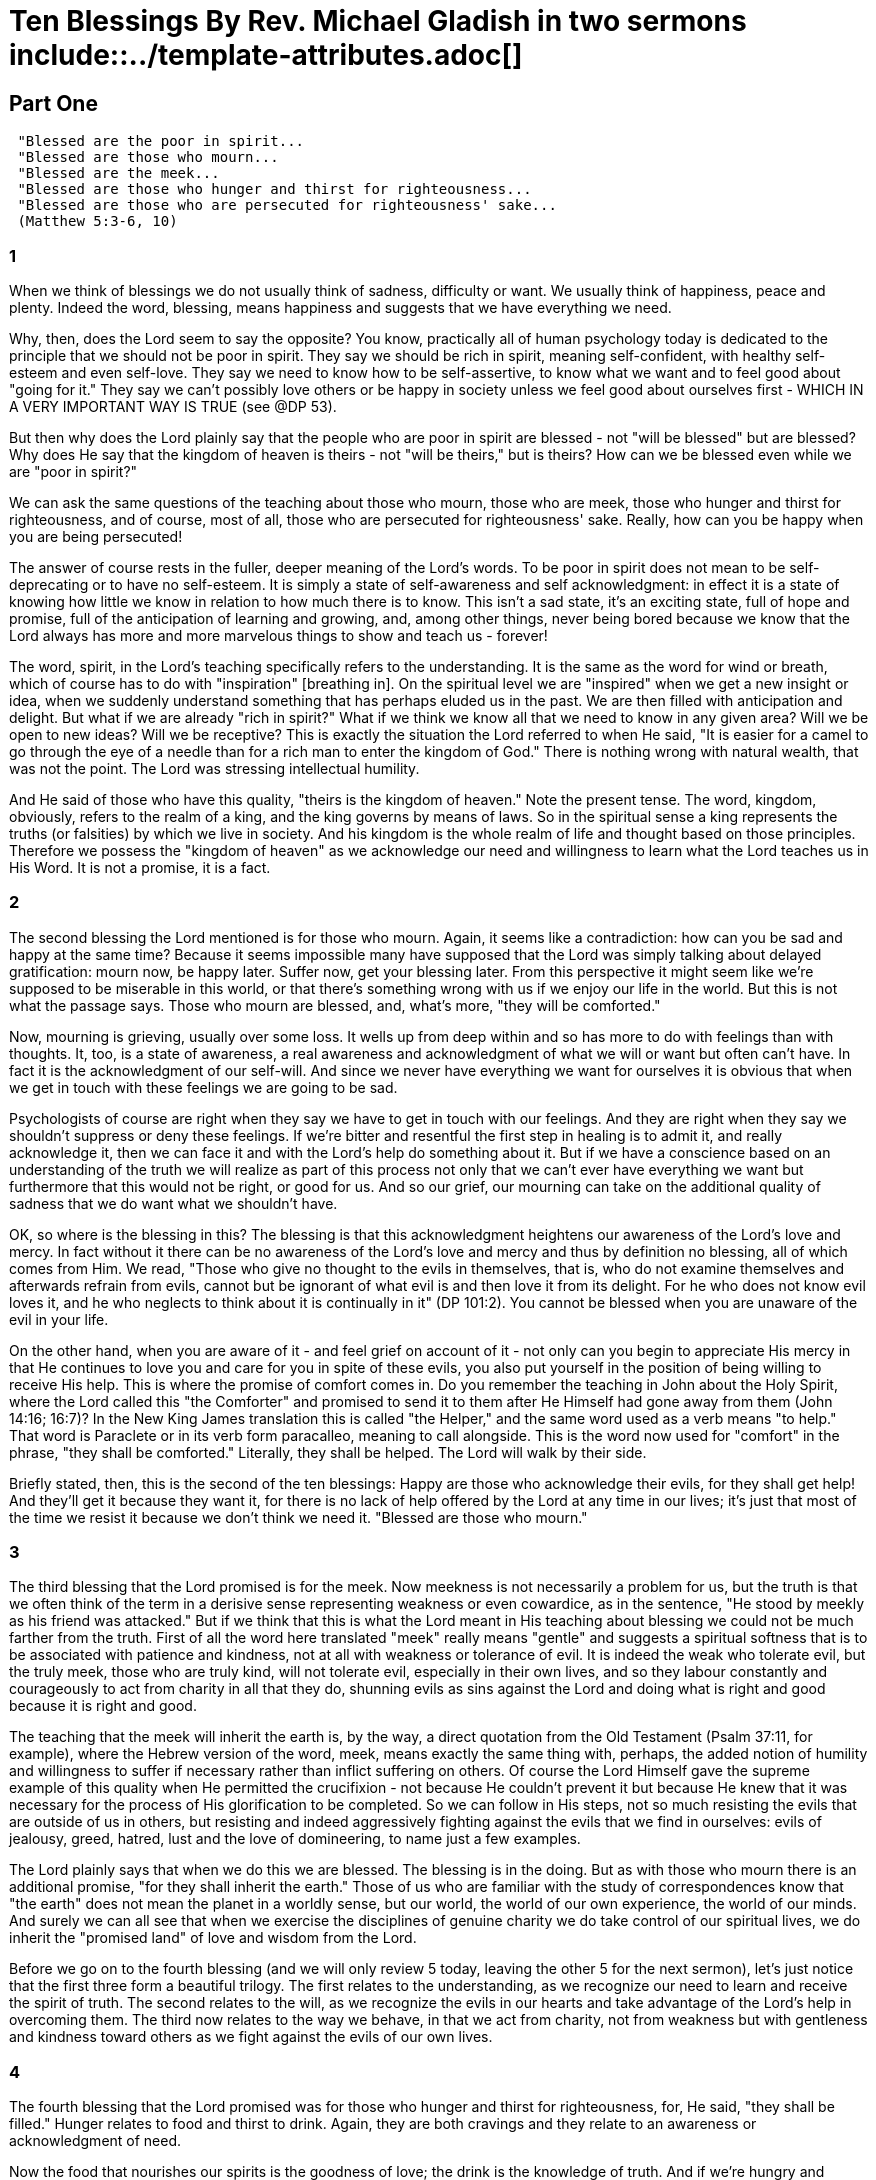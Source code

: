 = Ten Blessings By Rev. Michael Gladish in two sermons include::../template-attributes.adoc[]

////
source: https://www.swedenborgstudy.com/sermons/mirror-newchurch.org/TenBlessingsPart1.htm and ...Part2.htm ... concatenated

meta-data from html source:
<meta name="dc.creator" content="bruce">
<meta name="dc.title" content="Microsoft Word - kl_sermon_TenBlessingsPart1.doc">
<meta name="dc.date" content="2004-12-17T21:07:52Z">
<meta name="dc.date.modified" content="2004-12-17T21:07:52Z">
<meta name="generator" content="Microsoft FrontPage 6.0">

////


== Part One
////
 Ten Blessings, Part 1 of 2
  "Blessed are those Who Mourn."

 A sermon by Rev. Michael Gladish
////
....
 "Blessed are the poor in spirit...
 "Blessed are those who mourn...
 "Blessed are the meek...
 "Blessed are those who hunger and thirst for righteousness...
 "Blessed are those who are persecuted for righteousness' sake...
 (Matthew 5:3-6, 10)
....

=== 1
When we think of blessings we do not usually think of sadness, difficulty or want. We usually think of happiness, peace and plenty. Indeed the word, blessing, means happiness and suggests that we have everything we need.

Why, then, does the Lord seem to say the opposite? You know, practically all of human psychology today is dedicated to the principle that we should not be poor in spirit. They say we should be rich in spirit, meaning self-confident, with healthy self-esteem and even self-love. They say we need to know how to be self-assertive, to know what we want and to feel good about "going for it." They say we can't possibly love others or be happy in society unless we feel good about ourselves first - WHICH IN A VERY IMPORTANT WAY IS TRUE (see @DP 53).

But then why does the Lord plainly say that the people who are poor in spirit are blessed - not "will be blessed" but are blessed? Why does He say that the kingdom of heaven is theirs - not "will be theirs," but is theirs? How can we be blessed even while we are "poor in spirit?"

We can ask the same questions of the teaching about those who mourn, those who are meek, those who hunger and thirst for righteousness, and of course, most of all, those who are persecuted for righteousness' sake. Really, how can you be happy when you are being persecuted!

The answer of course rests in the fuller, deeper meaning of the Lord's words. To be poor in spirit does not mean to be self-deprecating or to have no self-esteem. It is simply a state of self-awareness and self acknowledgment: in effect it is a state of knowing how little we know in relation to how much there is to know. This isn't a sad state, it's an exciting state, full of hope and promise, full of the anticipation of learning and growing, and, among other things, never being bored because we know that the Lord always has more and more marvelous things to show and teach us - forever!

The word, spirit, in the Lord's teaching specifically refers to the understanding. It is the same as the word for wind or breath, which of course has to do with "inspiration" [breathing in]. On the spiritual level we are "inspired" when we get a new insight or idea, when we suddenly understand something that has perhaps eluded us in the past. We are then filled with anticipation and delight. But what if we are already "rich in spirit?" What if we think we know all that we need to know in any given area? Will we be open to new ideas? Will we be receptive? This is exactly the situation the Lord referred to when He said, "It is easier for a camel to go through the eye of a needle than for a rich man to enter the kingdom of God." There is nothing wrong with natural wealth, that was not the point. The Lord was stressing intellectual humility.

And He said of those who have this quality, "theirs is the kingdom of heaven." Note the present tense. The word, kingdom, obviously, refers to the realm of a king, and the king governs by means of laws. So in the spiritual sense a king represents the truths (or falsities) by which we live in society. And his kingdom is the whole realm of life and thought based on those principles. Therefore we possess the "kingdom of heaven" as we acknowledge our need and willingness to learn what the Lord teaches us in His Word. It is not a promise, it is a fact.

=== 2
The second blessing the Lord mentioned is for those who mourn. Again, it seems like a contradiction: how can you be sad and happy at the same time? Because it seems impossible many have supposed that the Lord was simply talking about delayed gratification: mourn now, be happy later. Suffer now, get your blessing later. From this perspective it might seem like we're supposed to be miserable in this world, or that there's something wrong with us if we enjoy our life in the world. But this is not what the passage says. Those who mourn are blessed, and, what's more, "they will be comforted."

Now, mourning is grieving, usually over some loss. It wells up from deep within and so has more to do with feelings than with thoughts. It, too, is a state of awareness, a real awareness and acknowledgment of what we will or want but often can't have. In fact it is the acknowledgment of our self-will. And since we never have everything we want for ourselves it is obvious that when we get in touch with these feelings we are going to be sad.

Psychologists of course are right when they say we have to get in touch with our feelings. And they are right when they say we shouldn't suppress or deny these feelings. If we're bitter and resentful the first step in healing is to admit it, and really acknowledge it, then we can face it and with the Lord's help do something about it. But if we have a conscience based on an understanding of the truth we will realize as part of this process not only that we can't ever have everything we want but furthermore that this would not be right, or good for us. And so our grief, our mourning can take on the additional quality of sadness that we do want what we shouldn't have.

OK, so where is the blessing in this? The blessing is that this acknowledgment heightens our awareness of the Lord's love and mercy. In fact without it there can be no awareness of the Lord's love and mercy and thus by definition no blessing, all of which comes from Him. We read, "Those who give no thought to the evils in themselves, that is, who do not examine themselves and afterwards refrain from evils, cannot but be ignorant of what evil is and then love it from its delight. For he who does not know evil loves it, and he who neglects to think about it is continually in it" (DP 101:2). You cannot be blessed when you are unaware of the evil in your life.

On the other hand, when you are aware of it - and feel grief on account of it - not only can you begin to appreciate His mercy in that He continues to love you and care for you in spite of these evils, you also put yourself in the position of being willing to receive His help. This is where the promise of comfort comes in. Do you remember the teaching in John about the Holy Spirit, where the Lord called this "the Comforter" and promised to send it to them after He Himself had gone away from them (John 14:16; 16:7)? In the New King James translation this is called "the Helper," and the same word used as a verb means "to help." That word is Paraclete or in its verb form paracalleo, meaning to call alongside. This is the word now used for "comfort" in the phrase, "they shall be comforted." Literally, they shall be helped. The Lord will walk by their side.

Briefly stated, then, this is the second of the ten blessings: Happy are those who acknowledge their evils, for they shall get help! And they'll get it because they want it, for there is no lack of help offered by the Lord at any time in our lives; it's just that most of the time we resist it because we don't think we need it. "Blessed are those who mourn."

=== 3
The third blessing that the Lord promised is for the meek. Now meekness is not necessarily a problem for us, but the truth is that we often think of the term in a derisive sense representing weakness or even cowardice, as in the sentence, "He stood by meekly as his friend was attacked." But if we think that this is what the Lord meant in His teaching about blessing we could not be much farther from the truth. First of all the word here translated "meek" really means "gentle" and suggests a spiritual softness that is to be associated with patience and kindness, not at all with weakness or tolerance of evil. It is indeed the weak who tolerate evil, but the truly meek, those who are truly kind, will not tolerate evil, especially in their own lives, and so they labour constantly and courageously to act from charity in all that they do, shunning evils as sins against the Lord and doing what is right and good because it is right and good.

The teaching that the meek will inherit the earth is, by the way, a direct quotation from the Old Testament (Psalm 37:11, for example), where the Hebrew version of the word, meek, means exactly the same thing with, perhaps, the added notion of humility and willingness to suffer if necessary rather than inflict suffering on others. Of course the Lord Himself gave the supreme example of this quality when He permitted the crucifixion - not because He couldn't prevent it but because He knew that it was necessary for the process of His glorification to be completed. So we can follow in His steps, not so much resisting the evils that are outside of us in others, but resisting and indeed aggressively fighting against the evils that we find in ourselves: evils of jealousy, greed, hatred, lust and the love of domineering, to name just a few examples.

The Lord plainly says that when we do this we are blessed. The blessing is in the doing. But as with those who mourn there is an additional promise, "for they shall inherit the earth." Those of us who are familiar with the study of correspondences know that "the earth" does not mean the planet in a worldly sense, but our world, the world of our own experience, the world of our minds. And surely we can all see that when we exercise the disciplines of genuine charity we do take control of our spiritual lives, we do inherit the "promised land" of love and wisdom from the Lord.

Before we go on to the fourth blessing (and we will only review 5 today, leaving the other 5 for the next sermon), let's just notice that the first three form a beautiful trilogy. The first relates to the understanding, as we recognize our need to learn and receive the spirit of truth. The second relates to the will, as we recognize the evils in our hearts and take advantage of the Lord's help in overcoming them. The third now relates to the way we behave, in that we act from charity, not from weakness but with gentleness and kindness toward others as we fight against the evils of our own lives.

=== 4
The fourth blessing that the Lord promised was for those who hunger and thirst for righteousness, for, He said, "they shall be filled." Hunger relates to food and thirst to drink. Again, they are both cravings and they relate to an awareness or acknowledgment of need.

Now the food that nourishes our spirits is the goodness of love; the drink is the knowledge of truth. And if we're hungry and thirsty we are aware of our need for these essential things. But the teaching specifically stresses the hunger and thirst for righteousness, which like meekness has to do with the way we live. A curious thing in the Scriptures, incidentally, is that the word, righteousness, probably should be translated "justice." "Righteousness" conveys a heavy sense of doing what is strictly right, strictly according to the truth, but that isn't what the Lord meant in His teaching about blessing. Rather He was referring to those who long for the goodness of life, that is, a life in which decisions are made on the basis of what is good for people, not just on the basis of truth, which would be truth separated from good.

This teaching therefore follows in order after the one about meekness. For if meekness has to do with the quality of one's own life, the longing for justice has to do with life in general - not only that we should be treated well by others, but that others should be treated well, too. When you look at the evil and the falsity and the hurt in your community you naturally long for justice. And when you feel the lack of integrity in your spiritual community your longing goes even deeper.

But those who hunger and thirst for justice are blessed. Like those who mourn they are blessed in the recognition of what is good. They are fortunate to know about it and they are happy to have the longing for it. True, the lack of it makes them sad, but the blessing isn't in the lack, it's in the longing. "Blessed are those who hunger and thirst for justice, for they shall be filled." Sooner or later, one way or another, their longing will be satisfied. For whether they are given the truth in this world or not, whether they are shown what is genuinely good in this world or not, if they long for it they will receive it as soon as it can be provided - which in many cases happens after death in the spiritual world. And that is no shame, for the purpose of life in this world - which is so short - is to prepare for life in the next - which lasts forever.

=== 8!
To complete our series today we are going to skip the next 3 in the sermon on the mount and go directly to the 8th, where we read about those who are persecuted for justice's sake. Though not in order - and the order is important - this fits the series as one of the apparent contradictions in the Word: how can anyone be blessed if he is being persecuted?

The answer, like the answer to the other questions we have raised, lies in understanding the teaching on a deeper level. Remember, the persecution is not for just any reason, it is on account of justice, "for justice's sake." This means the person is being attacked for taking a stand in favour of justice. It reminds me of the apostle, John, who described himself at the beginning of the book of Revelation as "your brother and companion in tribulation," and who said he was "on the island that is called Pat mos for the Word of God and for the testimony of Jesus Christ." This does not mean that he went there to preach. No one was there! He was banished to the island because of his preaching. He was being persecuted for justice's sake.

Now remember, you can't get to heaven unless you know the truth, or at the very least love what is good so that you can learn the truth in time. But those who are in evil and falsity hate the truth, and they hate what is genuinely good. So when they see or feel it they attack it. This is especially true of evil spirits who as a result of their confirmed states have no inhibitions about their evils or their desire to attack the good. And because they are spirits, in a sense there is no escaping them. Wherever there is good they will attack and persecute it, just as they did the Lord Himself.

What does this mean for us? Look at the positive side: if we had no sense of justice we couldn't be attacked "for justice's sake." But if we are so attacked and persecuted it is a sign that we have this quality and that it is working within us. The fact that we are caught up in temptations does not mean that we are worse than other people, it means that we have a good, working con science, and in this conscience we are blessed! We know what is right. We actually have the kingdom of heaven within us. So again, the kingdom is not promised at some future time, we read simply, it is theirs. All we have to do is maintain the effort to hold on to it.

We will review this last teaching and the others about persecution next month along with the three beautiful blessings about the merciful, the pure in heart and the peacemakers. For now, and in conclusion, let us do what we can to remember, integrate and reflect on the fact that all these blessings relate to internal, spiritual states, and that all of the ones we have reviewed today relate especially to states of acknowledgment or self-awareness. "The kingdom of God," Jesus said in Luke, "does not come with observation; nor will they say, 'See here!' or 'See there!' For behold, the kingdom of God is within you" (Luke 17:20-21).

Bad things happen. And there are bad things within each of us. But when we see them and acknowledge them we are taking the first steps toward genuine happiness and peace, indeed toward the spiritual wealth and prosperity that is the blessing of heaven. The beatitudes were the very first systematic teachings of the Lord in His ministry. In a sense they contain all things that follow. Not only do they tell us what to do first (in acknowledging our needs), they assure us of the Lord's active presence in that work so that we can feel His love and wisdom as we do it. And finally, of course, they promise even more fulfillment in the future as with the Lord's help we sustain our efforts and discover the profound reality of inner peace, "the peace of God that surpasses all understanding" (Phil 4:7), "peace that flows as a river from the eternal Source alone" 
//(hymn 126).

Amen.

Lessons: Matthew 5:1-12 @Psalm 37:1-11; @DP 53

== Part Two
////
 Ten Blessings, Part 2 of 2
 "Blessed are the Pure in Heart."

 A sermon by Rev. Michael Gladish
////
....
  "Blessed are the merciful...
  "Blessed are the pure in heart...
  "Blessed are the peacemakers...
  "Blessed are you when they revile and persecute you...
  "Rejoice and be exceedingly glad, for great is your reward in
  heaven..."  (Matthew 5:7-12)
....

Today we continue a review of the ten blessings, or beatitudes, from the gospel of Matthew that we began last month. For those who missed the first part, printed copies are available.

So far we have reviewed 5 of the blessings, the first four and the eighth, all of which present a rather negative appearance in the literal sense and yet inwardly or spiritually speaking help us to understand the Lord's incredible presence with us in our states of innocence and humility. Now we are ready to review the three blessings that appear beautifully positive even in the literal sense, and then continue with the last two, which are again challenging. Remember, we have already spoken about those in general "who are persecuted for righteousness' sake." Today we consider the more personal conclusion, "Blessed are YOU when they revile and persecute YOU... Rejoice... for great is YOUR reward in heaven."

=== 5
When the Lord blessed the merciful and the pure in heart, or rather, when He said that they ARE blessed, as so often happens, He was referring to an Old Testament teaching, in this case one that we see reflected in our lesson from Psalm 18, where David wrote of the Lord,

  "With the merciful You will show Yourself merciful;
  "With a blameless man You will show Yourself blameless;
  "With the pure You will show Yourself pure;
  "And with the devious You will show Yourself shrewd.
  "For You will save the humble people, but will bring down haughty
  looks" (vv 25-27; see also 2 Samuel 22:26-28)

In fact, all of the ten blessings are reiterations of Old Testament teachings. As the Lord said, "Do not think that I came to destroy the Law or the Prophets. I did not come to destroy but to fulfill" (Matt. 5:17). So in this first part of the sermon on the mount - His first recorded formal teaching - He states the laws of order, and in the parts that follow He explains them and gives examples of what they really mean. For instance, what is it to be truly merciful? Jesus said, "You have heard that it was said, 'You shall love your neighbour and hate your enemy.' But I say to you, love your enemies, bless those who curse you, do good to those who hate you, and pray for those who spitefully use you and persecute you, that you may be the sons of your Father in heaven..." (Matt. 5:43-45). So He showed that mercy involves an inner disposition of kindness toward all people, no matter how they may be disposed toward us.

Again, "Blessed are the pure in heart:" Jesus said, "You have heard that is was said to those of old, 'You shall not commit adultery.' But I say to you that whoever looks at a woman to lust for her has already committed adultery with her in his heart" (Matt. 5:27-28). So He taught that it is not enough to love and honour the commandments in outward life, it is also necessary to love and honour them in will, desire, and intention.

The word, mercy, in Scripture, means compassion, and involves the feeling of pity for those who are in any sort of misery or need (AC 3063, 5042, 6180, 9219, etc.). In particular it is said to be "love grieving" (AC 5480), since it is a form of love, and love turns to grief on account of those who suffer, whether the suffering is self-inflicted or imposed by others, whether it is natural or spiritual (as in the case of those who are in spiritual temptations).

The Writings say that the whole government of the Lord's Divine Providence is nothing but mercy because it is devoted entirely to lifting people out of their miserable selfish and worldly lives into the joys of heavenly life (see DP 337), and this is work that He must do with every one of us. It follows, then, that if we share His love we will also share His mercy, and make every effort to co-operate with this work - in ourselves and in others. So we will feel His mercy operating in ourselves. We will feel pity, we will feel compassion; we will feel sorry for those in need.

But wait. How can we be blessed in such feelings of sadness? Isn't this just like the question we raised last month about the poor in spirit, those who mourn, those who hunger and thirst, and those who are persecuted? Isn't it painful to be aware of other people's misery and distress? Think of anyone you love - wife, husband, son or daughter, a parent, brother, neighbour, friend: if you see that person hurt or sad, sick or disabled, confused, bitter, angry or abused, of course you are going to feel mercy towards that person. But the Lord said, "Blessed are the merciful...." Where, we may ask, is our blessing in this grief?

Well, first of all, when we reach out to others who are in need, either in heart or in deed, we feel a sense of real use and purpose. We feel a sort of "call" from the Lord that signals His presence within us and even possibly suggests a role for us. It makes us feel important, needed, or at the very least that we have something we could share. Sure, the cynic would say it makes us feel superior, and if we have an arrogant or conceited attitude that might be true. But if we have a humble and sincere attitude it just makes us feel good, and feeling good is feeling blessed.

Then again, remember that the Lord's Providence is nothing but pure mercy towards all of us. It is not His fault if we do not receive it. But if we open our hearts to others, His love flows in, and fills us with a sense of blessing.

Finally, suppose we act on our feelings of mercy. With the Lord's help the people for whom we feel compassion will benefit and receive a blessing. The old man will smile or laugh; the confused or bitter friend will get some new insight and feel better; the sick or disabled will enjoy something she couldn't have done on her own; the abused or miserable person will feel understood. Since love carries with it the joy of making others happy, this too will be a blessing.

Now before we go on, let's just note that in the first four beatitudes everything is focused on our awareness of our own needs. As we acknowledge these needs and pray to the Lord for help He gives us the wisdom and encouragement we need to be fulfilled. So we are blessed. Then we are prepared to receive the next three blessings, which all relate to an attitude that goes beyond ourselves in the strength of what we have from the Lord to share.

=== 6
So it is with mercy. And so it is with the blessing for the pure in heart. We know the heart corresponds to the will or love, but what is purity of heart? Where does love get its quality?

The answer of course is that it gets its quality from truth. To purify something is to wash or cleanse it, or in some cases to refine it so that it does not contain extraneous or contaminating elements. To have a pure heart, therefore, is to be sincere, to love without pretense or hypocrisy, and especially to love what is true, or to put it another way, to let the truth guide us in love.

In order to appreciate the blessing in this we have only to consider what it's like NOT having a pure heart, that is, being conflicted in our motives and intentions, not knowing which way to go or even how we really feel about things. We want to serve the Lord and the neighbour but we also want to please ourselves, and so we vacillate from one attitude or feeling to another and from one course of action to another. Now we're happy and content, an hour later we're upset or angry; one day the world looks rosy, the next day it's a mess. And we can get ourselves into some real messy situations making decisions from good motives one day, not so good another.

But for the person who has a pure heart, that is, a whole heart and singleness of purpose in following the Lord, life is free of stress like that and relatively simple. It's not easy; no one ever said it would be easy, but it's more straightforward. Such a person loves the truth because it is the truth, and so receives the truth more easily than others, and understands it. Therefore the Lord says, "Blessed are the pure in heart, for they shall see God." To "see God" is to understand how He works; it is to "see" His truth.

Now notice that in blessing the merciful the Lord promised happiness to those in real charity or love for others. In blessing the pure in heart He promised understanding to those who love the truth and try sincerely to live according to it. In the third blessing of that series - the seventh blessing overall - He promises happiness to the peacemakers, and peacemakers are those who work to combine their love and wisdom together in the uses of life so that there can be spiritual rest.

The Writings have a great deal to say about peace, as does the Word of the Old and New Testaments. But the essential truth in all the teaching is that peace comes to those who do what the Lord teaches. "'There is no peace, says my God,' 'for the wicked'" (Isa. 57:21). Therefore to "make peace" is to make this effort: to combine the forces of love and wisdom as we receive them from the Lord to do what is right in our external lives.

For the one who really cares about others, who seeks to understand the truth that he may actually help others, the achievement of this goal is a blessing in itself. So the Lord said, "Blessed are the peacemakers." For they enjoy this work and take great delight in any contribution they can make toward establishing the order of heaven on earth. But beyond this they are also called "sons of God" because they are "born again" through life according to His truth, and they feel His closeness the way children feel the closeness of a loving father.

Let's review. So far, from the beginning, and this time in order, we have discussed the blessings for the poor in spirit, those who mourn, those who are meek, those who hunger and thirst for righteousness (or justice), the merciful, the pure in heart, and the peacemakers. The sequence is beautiful - and important! The first four in the series address our attitudes about ourselves, the next three in general our attitudes toward others.

=== 8!

Now we return to the final blessing we discussed last month, the 8th blessing, on those who are persecuted for righteousness' (or justice's) sake. As we noted, the kingdom of heaven is theirs because it rests in the good and truth they have and in the effort they make to live according to it. They are persecuted because evil hates good and fights against it everywhere, but they are saved from any spiritual harm from evil because the Lord is with them, in them, fighting for them to maintain the order of heaven. It is hard to believe at first that we could be blessed in a state of temptation (which is spiritual persecution), but the Writings tell us that the Lord is actually closer to us at such times than at any other times, defending us, protecting us, preserving our freedom.

So in the last two blessings the Lord takes up this all-important point and drives it home in a terrific climax. In a sense the series is already complete - in the abstract: Blessed are those who recognize and acknowledge their needs. Blessed are those who love and care for others. Blessed are those who love the truth and love sincerely to be guided by it. Blessed are those who work to apply that good and truth together in the uses of life. Blessed are those who are persecuted, for they have something precious from the Lord to be attacked. But the Lord is with them, and He will protect them. So what does He say next?

"Blessed are YOU when they revile and persecute YOU, and say all manner of evil against YOU -falsely - for My sake." This is the ninth blessing. Think of it. The most bitter Psalms in the Old Testament are the ones where David complains about the lies and slanders of his enemies against him. We know how difficult it is to be accused and condemned for things we have done wrong; how much more difficult is it to face the lies and deceptions of those who wrongly accuse! And yet this is TYPICAL of the evil spirits who are with us every day. They insinuate their own evil thoughts and intentions into our minds and then turn right around and blame us for them! How wrong! How cruel! And how vital therefore it is for us to know that the Lord is still with us, fighting for us, helping us maintain our equilibrium.

Notice the phrasing in this blessing, by the way: "Blessed are you when they revile and persecute you...." That is the key. They may do it but they cannot do it unless the Lord is with you to provide the balance. Nor would they care otherwise, for it really is the Lord's own good and truth that they attack in you. So the blessing is real; without it we would simply dive headlong into hell. But because we have it, though it may be an unconscious thing, we can grow in our enjoyment of it day by day. We are blessed when the hells attack; the hells attack us when we're blessed.

=== 10

And so we come to the tenth blessing. Some don't even see it as a blessing because the literal word isn't there. But remember, blessing is happiness. The Lord has now described all the qualities that provide for real happiness; He has also urged us to recognize these spiritual qualities in anyone who may suffer outwardly on account of them. Finally, He has addressed each one of us directly, anticipating His words in John as He predicted His own crucifixion: "Peace I leave with you, My peace I give to you; not as the world gives do I give to you. Let not your heart be troubled, neither let it be afraid" (14:27). So you are blessed when they revile and persecute you..." Again, "In the world you will have tribulation, but be of good cheer, I have overcome the world" (16:33).

Now the Lord concludes with a tremendous personal exhortation in the imperative voice: (YOU, don't just be happy,) "Rejoice and be exceedingly glad, for great is your reward in heaven, for so they persecuted the prophets who were before you."

What possible comparison is there between worldly and eternal blessings! How poor and simple and ultimately disappointing are the joys of selfishness compared to the delights of knowing the Lord and doing what He says! And this is heaven: knowing the Lord, seeing how He works, being confident in His providence, feeling His love and acknowledging His presence from day to day as we relate all the things that we experience in this world to His eternal plan. Of course we are not in heaven every day; we are a mixed bag of good and evil as long as we live on this earth. But we can have heaven in us any day that we choose, for it is not "out there" somewhere far away and difficult to get to, it is here, now, in the thoughts and feelings that one famous preacher once called the "be happy attitudes."

Persecution may come, indeed we know it will come, "for so they persecuted the prophets who were before you." Prophets represent prophetic truths, teachings we need to know in order to find our way to heaven. These truths WILL be challenged, as they always have been. But like Elisha, surrounded as he was with horses and chariots of fire (2 Kings 6), as long as we remain confident and true to His Word we are never left alone. The Lord's love and mercy are all around us; His wisdom and the understanding of His Word protect us. He will address the challenge.

So "Rejoice, and be exceedingly glad!" This is what it's all about: eternal values, unchanging principles, the delights of real love, real wisdom and real fulfilling usefulness to others. This is the experience of heaven, and the reward, the blessing of it is great indeed.

Amen.

Lessons: Matthew 5:1-12, Psalm 18:1-17, Arcana Coelestia 8403

